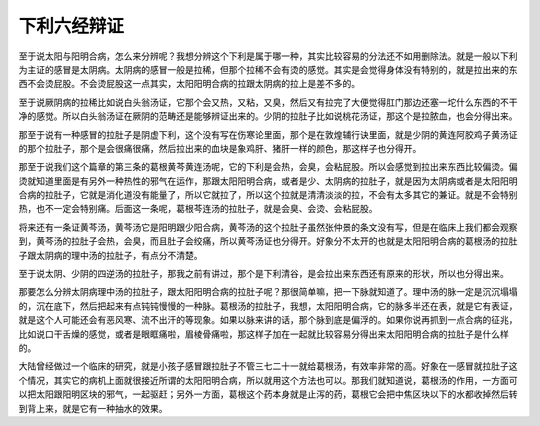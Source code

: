下利六经辩证
================

至于说太阳与阳明合病，怎么来分辨呢？我想分辨这个下利是属于哪一种，其实比较容易的分法还不如用删除法。就是一般以下利为主证的感冒是太阴病。太阴病的感冒一般是拉稀，但那个拉稀不会有烫的感觉。其实是会觉得身体没有特别的，就是拉出来的东西不会烫屁股。不会烫屁股这一点其实，太阳阳明合病的拉跟太阴病的拉上是差不多的。

至于说厥阴病的拉稀比如说白头翁汤证，它那个会又热，又粘，又臭，然后又有拉完了大便觉得肛门那边还塞一坨什么东西的不干净的感觉。所以白头翁汤证在厥阴的范畴还是能够辨证出来的。少阴的拉肚子比如说桃花汤证，那这个是拉脓血，也会分得出来。

那至于说有一种感冒的拉肚子是阴虚下利，这个没有写在伤寒论里面，那个是在敦煌辅行诀里面，就是少阴的黄连阿胶鸡子黄汤证的那个拉肚子，那个是会很痛很痛，然后拉出来的血块是象鸡肝、猪肝一样的颜色，那这样子也分得开。

那至于说我们这个篇章的第三条的葛根黄芩黄连汤呢，它的下利是会热，会臭，会粘屁股。所以会感觉到拉出来东西比较偏烫。偏烫就知道里面是有另外一种热性的邪气在运作，那跟太阳阳明合病，或者是少、太阴病的拉肚子，就是因为太阴病或者是太阳阳明合病的拉肚子，它就是消化道没有能量了，所以它就拉了，所以这个拉就是清清淡淡的拉，不会有太多其它的兼证。就是不会特别热，也不一定会特别痛。后面这一条呢，葛根芩连汤的拉肚子，就是会臭、会烫、会粘屁股。

将来还有一条证黄芩汤，黄芩汤它是阳明跟少阳合病，黄芩汤的这个拉肚子虽然张仲景的条文没有写，但是在临床上我们都会观察到，黄芩汤的拉肚子会热，会臭，而且肚子会绞痛，所以黄芩汤证也分得开。好象分不太开的也就是太阳阳明合病的葛根汤的拉肚子跟太阴病的理中汤的拉肚子，有点分不清楚。

至于说太阴、少阴的四逆汤的拉肚子，那我之前有讲过，那个是下利清谷，是会拉出来东西还有原来的形状，所以也分得出来。

那要怎么分辨太阴病理中汤的拉肚子，跟太阳阳明合病的拉肚子呢？那很简单嘛，把一下脉就知道了。理中汤的脉一定是沉沉塌塌的，沉在底下，然后把起来有点钝钝慢慢的一种脉。葛根汤的拉肚子，我想，太阳阳明合病，它的脉多半还在表，就是它有表证，就是这个人可能还会有恶风寒、流不出汗的等现象。如果以脉来讲的话，那个脉到底是偏浮的。如果你说再抓到一点合病的征兆，比如说口干舌燥的感觉，或者是眼眶痛啦，眉棱骨痛啦，那这样子加在一起就比较容易分得出来太阳阳明合病的拉肚子是什么样的。

大陆曾经做过一个临床的研究，就是小孩子感冒跟拉肚子不管三七二十一就给葛根汤，有效率非常的高。好象在一感冒就拉肚子这个情况，其实它的病机上面就很接近所谓的太阳阳明合病，所以就用这个方法也可以。那我们就知道说，葛根汤的作用，一方面可以把太阳跟阳明区块的邪气，一起驱赶；另外一方面，葛根这个药本身就是止泻的药，葛根它会把中焦区块以下的水都收掉然后转到背上来，就是它有一种抽水的效果。
